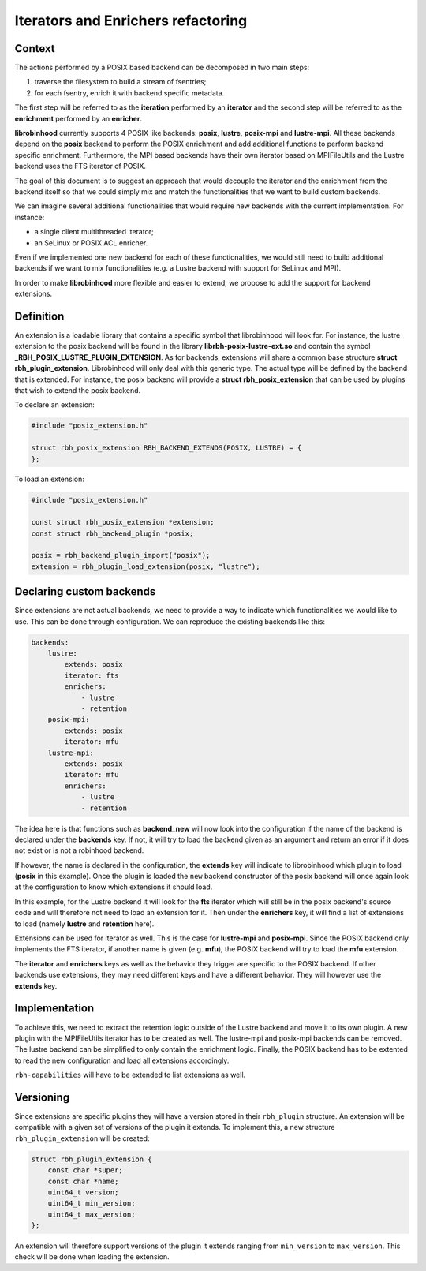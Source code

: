 .. This file is part of the RobinHood Library
   Copyright (C) 2025 Commissariat a l'energie atomique et aux energies
                      alternatives

   SPDX-License-Identifer: LGPL-3.0-or-later

###################################
Iterators and Enrichers refactoring
###################################

Context
=======

The actions performed by a POSIX based backend can be decomposed in two main
steps:

#. traverse the filesystem to build a stream of fsentries;
#. for each fsentry, enrich it with backend specific metadata.

The first step will be referred to as the **iteration** performed by an
**iterator** and the second step will be referred to as the **enrichment**
performed by an **enricher**.

**librobinhood** currently supports 4 POSIX like backends: **posix**,
**lustre**, **posix-mpi** and **lustre-mpi**. All these backends depend on the
**posix** backend to perform the POSIX enrichment and add additional functions
to perform backend specific enrichment. Furthermore, the MPI based backends
have their own iterator based on MPIFileUtils and the Lustre backend uses the
FTS iterator of POSIX.

The goal of this document is to suggest an approach that would decouple the
iterator and the enrichment from the backend itself so that we could simply mix
and match the functionalities that we want to build custom backends.

We can imagine several additional functionalities that would require new
backends with the current implementation. For instance:

* a single client multithreaded iterator;
* an SeLinux or POSIX ACL enricher.

Even if we implemented one new backend for each of these functionalities, we
would still need to build additional backends if we want to mix
functionalities (e.g. a Lustre backend with support for SeLinux and MPI).

In order to make **librobinhood** more flexible and easier to extend, we propose
to add the support for backend extensions.

Definition
==========

An extension is a loadable library that contains a specific symbol that
librobinhood will look for. For instance, the lustre extension to the
posix backend will be found in the library **librbh-posix-lustre-ext.so**
and contain the symbol **_RBH_POSIX_LUSTRE_PLUGIN_EXTENSION**. As for backends,
extensions will share a common base structure **struct rbh_plugin_extension**.
Librobinhood will only deal with this generic type. The actual type will
be defined by the backend that is extended. For instance, the posix backend
will provide a **struct rbh_posix_extension** that can be used by plugins
that wish to extend the posix backend.

To declare an extension:

.. code-block:: c

   #include "posix_extension.h"

   struct rbh_posix_extension RBH_BACKEND_EXTENDS(POSIX, LUSTRE) = {
   };

To load an extension:

.. code-block:: c

   #include "posix_extension.h"

   const struct rbh_posix_extension *extension;
   const struct rbh_backend_plugin *posix;

   posix = rbh_backend_plugin_import("posix");
   extension = rbh_plugin_load_extension(posix, "lustre");

Declaring custom backends
=========================

Since extensions are not actual backends, we need to provide a way to indicate
which functionalities we would like to use. This can be done through
configuration. We can reproduce the existing backends like this:

.. code-block:: yaml

   backends:
       lustre:
           extends: posix
           iterator: fts
           enrichers:
               - lustre
               - retention
       posix-mpi:
           extends: posix
           iterator: mfu
       lustre-mpi:
           extends: posix
           iterator: mfu
           enrichers:
               - lustre
               - retention

The idea here is that functions such as **backend_new** will now look into the
configuration if the name of the backend is declared under the **backends**
key. If not, it will try to load the backend given as an argument and return an
error if it does not exist or is not a robinhood backend.

If however, the name is declared in the configuration, the **extends** key will
indicate to librobinhood which plugin to load (**posix** in this example).
Once the plugin is loaded the ``new`` backend constructor of the posix backend
will once again look at the configuration to know which extensions it should
load.

In this example, for the Lustre backend it will look for the **fts** iterator
which will still be in the posix backend's source code and will therefore not
need to load an extension for it. Then under the **enrichers** key, it will find
a list of extensions to load (namely **lustre** and **retention** here).

Extensions can be used for iterator as well. This is the case for **lustre-mpi**
and **posix-mpi**. Since the POSIX backend only implements the FTS iterator,
if another name is given (e.g. **mfu**), the POSIX backend will try to load
the **mfu** extension.

The **iterator** and **enrichers** keys as well as the behavior they trigger are
specific to the POSIX backend. If other backends use extensions, they may need
different keys and have a different behavior. They will however use the
**extends** key.

Implementation
==============

To achieve this, we need to extract the retention logic outside of the Lustre
backend and move it to its own plugin. A new plugin with the MPIFileUtils
iterator has to be created as well. The lustre-mpi and posix-mpi backends can
be removed. The lustre backend can be simplified to only contain the enrichment
logic. Finally, the POSIX backend has to be extented to read the new
configuration and load all extensions accordingly.

``rbh-capabilities`` will have to be extended to list extensions as well.

Versioning
==========

Since extensions are specific plugins they will have a version stored in their
``rbh_plugin`` structure. An extension will be compatible with a given set of
versions of the plugin it extends. To implement this, a new structure
``rbh_plugin_extension`` will be created:

.. code-block:: c

   struct rbh_plugin_extension {
       const char *super;
       const char *name;
       uint64_t version;
       uint64_t min_version;
       uint64_t max_version;
   };

An extension will therefore support versions of the plugin it extends ranging
from ``min_version`` to ``max_version``. This check will be done when loading
the extension.
